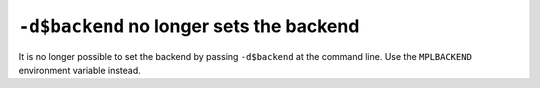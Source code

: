 ``-d$backend`` no longer sets the backend
`````````````````````````````````````````

It is no longer possible to set the backend by passing ``-d$backend`` at the command line.  Use the ``MPLBACKEND`` environment variable instead.
